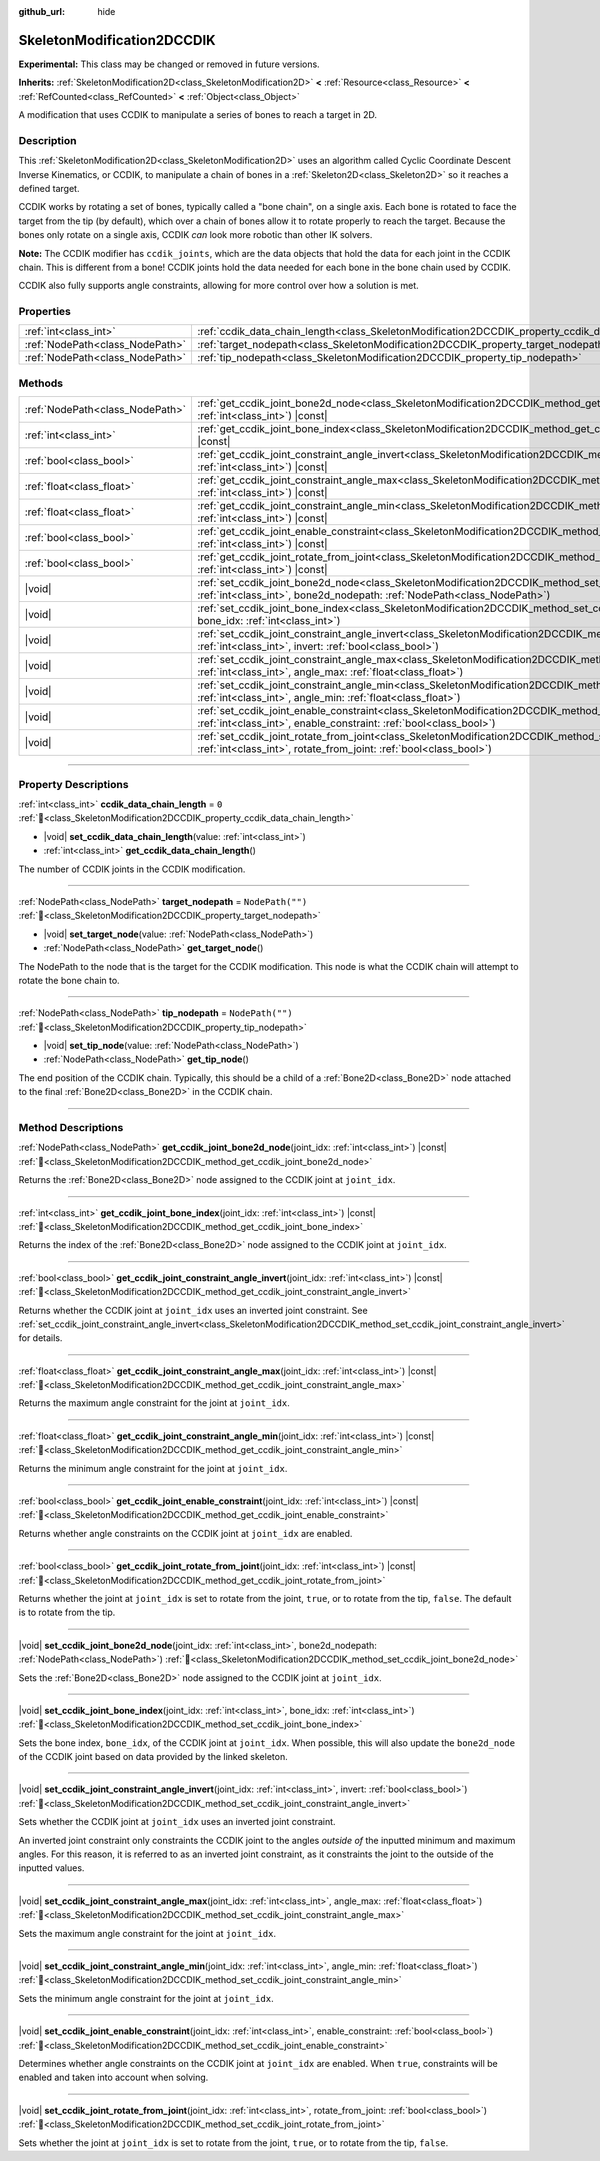 :github_url: hide

.. DO NOT EDIT THIS FILE!!!
.. Generated automatically from Godot engine sources.
.. Generator: https://github.com/godotengine/godot/tree/master/doc/tools/make_rst.py.
.. XML source: https://github.com/godotengine/godot/tree/master/doc/classes/SkeletonModification2DCCDIK.xml.

.. _class_SkeletonModification2DCCDIK:

SkeletonModification2DCCDIK
===========================

**Experimental:** This class may be changed or removed in future versions.

**Inherits:** :ref:`SkeletonModification2D<class_SkeletonModification2D>` **<** :ref:`Resource<class_Resource>` **<** :ref:`RefCounted<class_RefCounted>` **<** :ref:`Object<class_Object>`

A modification that uses CCDIK to manipulate a series of bones to reach a target in 2D.

.. rst-class:: classref-introduction-group

Description
-----------

This :ref:`SkeletonModification2D<class_SkeletonModification2D>` uses an algorithm called Cyclic Coordinate Descent Inverse Kinematics, or CCDIK, to manipulate a chain of bones in a :ref:`Skeleton2D<class_Skeleton2D>` so it reaches a defined target.

CCDIK works by rotating a set of bones, typically called a "bone chain", on a single axis. Each bone is rotated to face the target from the tip (by default), which over a chain of bones allow it to rotate properly to reach the target. Because the bones only rotate on a single axis, CCDIK *can* look more robotic than other IK solvers.

\ **Note:** The CCDIK modifier has ``ccdik_joints``, which are the data objects that hold the data for each joint in the CCDIK chain. This is different from a bone! CCDIK joints hold the data needed for each bone in the bone chain used by CCDIK.

CCDIK also fully supports angle constraints, allowing for more control over how a solution is met.

.. rst-class:: classref-reftable-group

Properties
----------

.. table::
   :widths: auto

   +---------------------------------+----------------------------------------------------------------------------------------------------+------------------+
   | :ref:`int<class_int>`           | :ref:`ccdik_data_chain_length<class_SkeletonModification2DCCDIK_property_ccdik_data_chain_length>` | ``0``            |
   +---------------------------------+----------------------------------------------------------------------------------------------------+------------------+
   | :ref:`NodePath<class_NodePath>` | :ref:`target_nodepath<class_SkeletonModification2DCCDIK_property_target_nodepath>`                 | ``NodePath("")`` |
   +---------------------------------+----------------------------------------------------------------------------------------------------+------------------+
   | :ref:`NodePath<class_NodePath>` | :ref:`tip_nodepath<class_SkeletonModification2DCCDIK_property_tip_nodepath>`                       | ``NodePath("")`` |
   +---------------------------------+----------------------------------------------------------------------------------------------------+------------------+

.. rst-class:: classref-reftable-group

Methods
-------

.. table::
   :widths: auto

   +---------------------------------+-------------------------------------------------------------------------------------------------------------------------------------------------------------------------------------------------------------+
   | :ref:`NodePath<class_NodePath>` | :ref:`get_ccdik_joint_bone2d_node<class_SkeletonModification2DCCDIK_method_get_ccdik_joint_bone2d_node>`\ (\ joint_idx\: :ref:`int<class_int>`\ ) |const|                                                   |
   +---------------------------------+-------------------------------------------------------------------------------------------------------------------------------------------------------------------------------------------------------------+
   | :ref:`int<class_int>`           | :ref:`get_ccdik_joint_bone_index<class_SkeletonModification2DCCDIK_method_get_ccdik_joint_bone_index>`\ (\ joint_idx\: :ref:`int<class_int>`\ ) |const|                                                     |
   +---------------------------------+-------------------------------------------------------------------------------------------------------------------------------------------------------------------------------------------------------------+
   | :ref:`bool<class_bool>`         | :ref:`get_ccdik_joint_constraint_angle_invert<class_SkeletonModification2DCCDIK_method_get_ccdik_joint_constraint_angle_invert>`\ (\ joint_idx\: :ref:`int<class_int>`\ ) |const|                           |
   +---------------------------------+-------------------------------------------------------------------------------------------------------------------------------------------------------------------------------------------------------------+
   | :ref:`float<class_float>`       | :ref:`get_ccdik_joint_constraint_angle_max<class_SkeletonModification2DCCDIK_method_get_ccdik_joint_constraint_angle_max>`\ (\ joint_idx\: :ref:`int<class_int>`\ ) |const|                                 |
   +---------------------------------+-------------------------------------------------------------------------------------------------------------------------------------------------------------------------------------------------------------+
   | :ref:`float<class_float>`       | :ref:`get_ccdik_joint_constraint_angle_min<class_SkeletonModification2DCCDIK_method_get_ccdik_joint_constraint_angle_min>`\ (\ joint_idx\: :ref:`int<class_int>`\ ) |const|                                 |
   +---------------------------------+-------------------------------------------------------------------------------------------------------------------------------------------------------------------------------------------------------------+
   | :ref:`bool<class_bool>`         | :ref:`get_ccdik_joint_enable_constraint<class_SkeletonModification2DCCDIK_method_get_ccdik_joint_enable_constraint>`\ (\ joint_idx\: :ref:`int<class_int>`\ ) |const|                                       |
   +---------------------------------+-------------------------------------------------------------------------------------------------------------------------------------------------------------------------------------------------------------+
   | :ref:`bool<class_bool>`         | :ref:`get_ccdik_joint_rotate_from_joint<class_SkeletonModification2DCCDIK_method_get_ccdik_joint_rotate_from_joint>`\ (\ joint_idx\: :ref:`int<class_int>`\ ) |const|                                       |
   +---------------------------------+-------------------------------------------------------------------------------------------------------------------------------------------------------------------------------------------------------------+
   | |void|                          | :ref:`set_ccdik_joint_bone2d_node<class_SkeletonModification2DCCDIK_method_set_ccdik_joint_bone2d_node>`\ (\ joint_idx\: :ref:`int<class_int>`, bone2d_nodepath\: :ref:`NodePath<class_NodePath>`\ )        |
   +---------------------------------+-------------------------------------------------------------------------------------------------------------------------------------------------------------------------------------------------------------+
   | |void|                          | :ref:`set_ccdik_joint_bone_index<class_SkeletonModification2DCCDIK_method_set_ccdik_joint_bone_index>`\ (\ joint_idx\: :ref:`int<class_int>`, bone_idx\: :ref:`int<class_int>`\ )                           |
   +---------------------------------+-------------------------------------------------------------------------------------------------------------------------------------------------------------------------------------------------------------+
   | |void|                          | :ref:`set_ccdik_joint_constraint_angle_invert<class_SkeletonModification2DCCDIK_method_set_ccdik_joint_constraint_angle_invert>`\ (\ joint_idx\: :ref:`int<class_int>`, invert\: :ref:`bool<class_bool>`\ ) |
   +---------------------------------+-------------------------------------------------------------------------------------------------------------------------------------------------------------------------------------------------------------+
   | |void|                          | :ref:`set_ccdik_joint_constraint_angle_max<class_SkeletonModification2DCCDIK_method_set_ccdik_joint_constraint_angle_max>`\ (\ joint_idx\: :ref:`int<class_int>`, angle_max\: :ref:`float<class_float>`\ )  |
   +---------------------------------+-------------------------------------------------------------------------------------------------------------------------------------------------------------------------------------------------------------+
   | |void|                          | :ref:`set_ccdik_joint_constraint_angle_min<class_SkeletonModification2DCCDIK_method_set_ccdik_joint_constraint_angle_min>`\ (\ joint_idx\: :ref:`int<class_int>`, angle_min\: :ref:`float<class_float>`\ )  |
   +---------------------------------+-------------------------------------------------------------------------------------------------------------------------------------------------------------------------------------------------------------+
   | |void|                          | :ref:`set_ccdik_joint_enable_constraint<class_SkeletonModification2DCCDIK_method_set_ccdik_joint_enable_constraint>`\ (\ joint_idx\: :ref:`int<class_int>`, enable_constraint\: :ref:`bool<class_bool>`\ )  |
   +---------------------------------+-------------------------------------------------------------------------------------------------------------------------------------------------------------------------------------------------------------+
   | |void|                          | :ref:`set_ccdik_joint_rotate_from_joint<class_SkeletonModification2DCCDIK_method_set_ccdik_joint_rotate_from_joint>`\ (\ joint_idx\: :ref:`int<class_int>`, rotate_from_joint\: :ref:`bool<class_bool>`\ )  |
   +---------------------------------+-------------------------------------------------------------------------------------------------------------------------------------------------------------------------------------------------------------+

.. rst-class:: classref-section-separator

----

.. rst-class:: classref-descriptions-group

Property Descriptions
---------------------

.. _class_SkeletonModification2DCCDIK_property_ccdik_data_chain_length:

.. rst-class:: classref-property

:ref:`int<class_int>` **ccdik_data_chain_length** = ``0`` :ref:`🔗<class_SkeletonModification2DCCDIK_property_ccdik_data_chain_length>`

.. rst-class:: classref-property-setget

- |void| **set_ccdik_data_chain_length**\ (\ value\: :ref:`int<class_int>`\ )
- :ref:`int<class_int>` **get_ccdik_data_chain_length**\ (\ )

The number of CCDIK joints in the CCDIK modification.

.. rst-class:: classref-item-separator

----

.. _class_SkeletonModification2DCCDIK_property_target_nodepath:

.. rst-class:: classref-property

:ref:`NodePath<class_NodePath>` **target_nodepath** = ``NodePath("")`` :ref:`🔗<class_SkeletonModification2DCCDIK_property_target_nodepath>`

.. rst-class:: classref-property-setget

- |void| **set_target_node**\ (\ value\: :ref:`NodePath<class_NodePath>`\ )
- :ref:`NodePath<class_NodePath>` **get_target_node**\ (\ )

The NodePath to the node that is the target for the CCDIK modification. This node is what the CCDIK chain will attempt to rotate the bone chain to.

.. rst-class:: classref-item-separator

----

.. _class_SkeletonModification2DCCDIK_property_tip_nodepath:

.. rst-class:: classref-property

:ref:`NodePath<class_NodePath>` **tip_nodepath** = ``NodePath("")`` :ref:`🔗<class_SkeletonModification2DCCDIK_property_tip_nodepath>`

.. rst-class:: classref-property-setget

- |void| **set_tip_node**\ (\ value\: :ref:`NodePath<class_NodePath>`\ )
- :ref:`NodePath<class_NodePath>` **get_tip_node**\ (\ )

The end position of the CCDIK chain. Typically, this should be a child of a :ref:`Bone2D<class_Bone2D>` node attached to the final :ref:`Bone2D<class_Bone2D>` in the CCDIK chain.

.. rst-class:: classref-section-separator

----

.. rst-class:: classref-descriptions-group

Method Descriptions
-------------------

.. _class_SkeletonModification2DCCDIK_method_get_ccdik_joint_bone2d_node:

.. rst-class:: classref-method

:ref:`NodePath<class_NodePath>` **get_ccdik_joint_bone2d_node**\ (\ joint_idx\: :ref:`int<class_int>`\ ) |const| :ref:`🔗<class_SkeletonModification2DCCDIK_method_get_ccdik_joint_bone2d_node>`

Returns the :ref:`Bone2D<class_Bone2D>` node assigned to the CCDIK joint at ``joint_idx``.

.. rst-class:: classref-item-separator

----

.. _class_SkeletonModification2DCCDIK_method_get_ccdik_joint_bone_index:

.. rst-class:: classref-method

:ref:`int<class_int>` **get_ccdik_joint_bone_index**\ (\ joint_idx\: :ref:`int<class_int>`\ ) |const| :ref:`🔗<class_SkeletonModification2DCCDIK_method_get_ccdik_joint_bone_index>`

Returns the index of the :ref:`Bone2D<class_Bone2D>` node assigned to the CCDIK joint at ``joint_idx``.

.. rst-class:: classref-item-separator

----

.. _class_SkeletonModification2DCCDIK_method_get_ccdik_joint_constraint_angle_invert:

.. rst-class:: classref-method

:ref:`bool<class_bool>` **get_ccdik_joint_constraint_angle_invert**\ (\ joint_idx\: :ref:`int<class_int>`\ ) |const| :ref:`🔗<class_SkeletonModification2DCCDIK_method_get_ccdik_joint_constraint_angle_invert>`

Returns whether the CCDIK joint at ``joint_idx`` uses an inverted joint constraint. See :ref:`set_ccdik_joint_constraint_angle_invert<class_SkeletonModification2DCCDIK_method_set_ccdik_joint_constraint_angle_invert>` for details.

.. rst-class:: classref-item-separator

----

.. _class_SkeletonModification2DCCDIK_method_get_ccdik_joint_constraint_angle_max:

.. rst-class:: classref-method

:ref:`float<class_float>` **get_ccdik_joint_constraint_angle_max**\ (\ joint_idx\: :ref:`int<class_int>`\ ) |const| :ref:`🔗<class_SkeletonModification2DCCDIK_method_get_ccdik_joint_constraint_angle_max>`

Returns the maximum angle constraint for the joint at ``joint_idx``.

.. rst-class:: classref-item-separator

----

.. _class_SkeletonModification2DCCDIK_method_get_ccdik_joint_constraint_angle_min:

.. rst-class:: classref-method

:ref:`float<class_float>` **get_ccdik_joint_constraint_angle_min**\ (\ joint_idx\: :ref:`int<class_int>`\ ) |const| :ref:`🔗<class_SkeletonModification2DCCDIK_method_get_ccdik_joint_constraint_angle_min>`

Returns the minimum angle constraint for the joint at ``joint_idx``.

.. rst-class:: classref-item-separator

----

.. _class_SkeletonModification2DCCDIK_method_get_ccdik_joint_enable_constraint:

.. rst-class:: classref-method

:ref:`bool<class_bool>` **get_ccdik_joint_enable_constraint**\ (\ joint_idx\: :ref:`int<class_int>`\ ) |const| :ref:`🔗<class_SkeletonModification2DCCDIK_method_get_ccdik_joint_enable_constraint>`

Returns whether angle constraints on the CCDIK joint at ``joint_idx`` are enabled.

.. rst-class:: classref-item-separator

----

.. _class_SkeletonModification2DCCDIK_method_get_ccdik_joint_rotate_from_joint:

.. rst-class:: classref-method

:ref:`bool<class_bool>` **get_ccdik_joint_rotate_from_joint**\ (\ joint_idx\: :ref:`int<class_int>`\ ) |const| :ref:`🔗<class_SkeletonModification2DCCDIK_method_get_ccdik_joint_rotate_from_joint>`

Returns whether the joint at ``joint_idx`` is set to rotate from the joint, ``true``, or to rotate from the tip, ``false``. The default is to rotate from the tip.

.. rst-class:: classref-item-separator

----

.. _class_SkeletonModification2DCCDIK_method_set_ccdik_joint_bone2d_node:

.. rst-class:: classref-method

|void| **set_ccdik_joint_bone2d_node**\ (\ joint_idx\: :ref:`int<class_int>`, bone2d_nodepath\: :ref:`NodePath<class_NodePath>`\ ) :ref:`🔗<class_SkeletonModification2DCCDIK_method_set_ccdik_joint_bone2d_node>`

Sets the :ref:`Bone2D<class_Bone2D>` node assigned to the CCDIK joint at ``joint_idx``.

.. rst-class:: classref-item-separator

----

.. _class_SkeletonModification2DCCDIK_method_set_ccdik_joint_bone_index:

.. rst-class:: classref-method

|void| **set_ccdik_joint_bone_index**\ (\ joint_idx\: :ref:`int<class_int>`, bone_idx\: :ref:`int<class_int>`\ ) :ref:`🔗<class_SkeletonModification2DCCDIK_method_set_ccdik_joint_bone_index>`

Sets the bone index, ``bone_idx``, of the CCDIK joint at ``joint_idx``. When possible, this will also update the ``bone2d_node`` of the CCDIK joint based on data provided by the linked skeleton.

.. rst-class:: classref-item-separator

----

.. _class_SkeletonModification2DCCDIK_method_set_ccdik_joint_constraint_angle_invert:

.. rst-class:: classref-method

|void| **set_ccdik_joint_constraint_angle_invert**\ (\ joint_idx\: :ref:`int<class_int>`, invert\: :ref:`bool<class_bool>`\ ) :ref:`🔗<class_SkeletonModification2DCCDIK_method_set_ccdik_joint_constraint_angle_invert>`

Sets whether the CCDIK joint at ``joint_idx`` uses an inverted joint constraint.

An inverted joint constraint only constraints the CCDIK joint to the angles *outside of* the inputted minimum and maximum angles. For this reason, it is referred to as an inverted joint constraint, as it constraints the joint to the outside of the inputted values.

.. rst-class:: classref-item-separator

----

.. _class_SkeletonModification2DCCDIK_method_set_ccdik_joint_constraint_angle_max:

.. rst-class:: classref-method

|void| **set_ccdik_joint_constraint_angle_max**\ (\ joint_idx\: :ref:`int<class_int>`, angle_max\: :ref:`float<class_float>`\ ) :ref:`🔗<class_SkeletonModification2DCCDIK_method_set_ccdik_joint_constraint_angle_max>`

Sets the maximum angle constraint for the joint at ``joint_idx``.

.. rst-class:: classref-item-separator

----

.. _class_SkeletonModification2DCCDIK_method_set_ccdik_joint_constraint_angle_min:

.. rst-class:: classref-method

|void| **set_ccdik_joint_constraint_angle_min**\ (\ joint_idx\: :ref:`int<class_int>`, angle_min\: :ref:`float<class_float>`\ ) :ref:`🔗<class_SkeletonModification2DCCDIK_method_set_ccdik_joint_constraint_angle_min>`

Sets the minimum angle constraint for the joint at ``joint_idx``.

.. rst-class:: classref-item-separator

----

.. _class_SkeletonModification2DCCDIK_method_set_ccdik_joint_enable_constraint:

.. rst-class:: classref-method

|void| **set_ccdik_joint_enable_constraint**\ (\ joint_idx\: :ref:`int<class_int>`, enable_constraint\: :ref:`bool<class_bool>`\ ) :ref:`🔗<class_SkeletonModification2DCCDIK_method_set_ccdik_joint_enable_constraint>`

Determines whether angle constraints on the CCDIK joint at ``joint_idx`` are enabled. When ``true``, constraints will be enabled and taken into account when solving.

.. rst-class:: classref-item-separator

----

.. _class_SkeletonModification2DCCDIK_method_set_ccdik_joint_rotate_from_joint:

.. rst-class:: classref-method

|void| **set_ccdik_joint_rotate_from_joint**\ (\ joint_idx\: :ref:`int<class_int>`, rotate_from_joint\: :ref:`bool<class_bool>`\ ) :ref:`🔗<class_SkeletonModification2DCCDIK_method_set_ccdik_joint_rotate_from_joint>`

Sets whether the joint at ``joint_idx`` is set to rotate from the joint, ``true``, or to rotate from the tip, ``false``.

.. |virtual| replace:: :abbr:`virtual (This method should typically be overridden by the user to have any effect.)`
.. |const| replace:: :abbr:`const (This method has no side effects. It doesn't modify any of the instance's member variables.)`
.. |vararg| replace:: :abbr:`vararg (This method accepts any number of arguments after the ones described here.)`
.. |constructor| replace:: :abbr:`constructor (This method is used to construct a type.)`
.. |static| replace:: :abbr:`static (This method doesn't need an instance to be called, so it can be called directly using the class name.)`
.. |operator| replace:: :abbr:`operator (This method describes a valid operator to use with this type as left-hand operand.)`
.. |bitfield| replace:: :abbr:`BitField (This value is an integer composed as a bitmask of the following flags.)`
.. |void| replace:: :abbr:`void (No return value.)`
